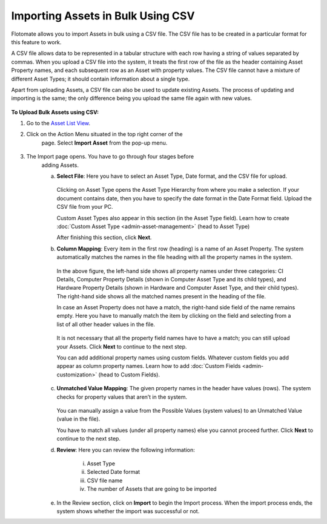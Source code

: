 **********************************
Importing Assets in Bulk Using CSV
**********************************

Flotomate allows you to import Assets in bulk using a CSV file. The CSV
file has to be created in a particular format for this feature to work.

A CSV file allows data to be represented in a tabular structure with
each row having a string of values separated by commas. When you upload
a CSV file into the system, it treats the first row of the file as the
header containing Asset Property names, and each subsequent row as an
Asset with property values. The CSV file cannot have a mixture of
different Asset Types; it should contain information about a single
type.

Apart from uploading Assets, a CSV file can also be used to update
existing Assets. The process of updating and importing is the same; the
only difference being you upload the same file again with new values.

.. _amf-87:
.. figure:: https://s3-ap-southeast-1.amazonaws.com/flotomate-resources/asset-management/AM-87.png
    :align: center
    :alt: figure 87

**To Upload Bulk Assets using CSV:**

1. Go to the `Asset List View <#asset-list-view>`__.

2. Click on the Action Menu situated in the top right corner of the
    page. Select **Import Asset** from the pop-up menu.

.. _amf-88:
.. figure:: https://s3-ap-southeast-1.amazonaws.com/flotomate-resources/asset-management/AM-88.png
    :align: center
    :alt: figure 88

3. The Import page opens. You have to go through four stages before
    adding Assets.

    a. **Select File**: Here you have to select an Asset Type, Date
       format, and the CSV file for upload.

        .. _amf-89:
        .. figure:: https://s3-ap-southeast-1.amazonaws.com/flotomate-resources/asset-management/AM-89.png
            :align: center
            :alt: figure 89

       Clicking on Asset Type opens the Asset Type Hierarchy from where you
       make a selection. If your document contains date, then you have to
       specify the date format in the Date Format field. Upload the CSV file
       from your PC.

       Custom Asset Types also appear in this section (in the Asset Type field). Learn how to create :doc:`Custom Asset Type <admin-asset-management>`
       (head to Asset Type)

       After finishing this section, click **Next**.

    b. **Column Mapping**: Every item in the first row (heading) is a name
       of an Asset Property. The system automatically matches the names in
       the file heading with all the property names in the system.

        .. _amf-90:
        .. figure:: https://s3-ap-southeast-1.amazonaws.com/flotomate-resources/asset-management/AM-90.png
            :align: center
            :alt: figure 90

      In the above figure, the left-hand side shows all property names under
      three categories: CI Details, Computer Property Details (shown in
      Computer Asset Type and its child types), and Hardware Property Details
      (shown in Hardware and Computer Asset Type, and their child types). The
      right-hand side shows all the matched names present in the heading of
      the file.

      In case an Asset Property does not have a match, the right-hand side
      field of the name remains empty. Here you have to manually match the
      item by clicking on the field and selecting from a list of all other
      header values in the file.

        .. _amf-91:
        .. figure:: https://s3-ap-southeast-1.amazonaws.com/flotomate-resources/asset-management/AM-91.png
            :align: center
            :alt: figure 91

        .. _amf-92:
        .. figure:: https://s3-ap-southeast-1.amazonaws.com/flotomate-resources/asset-management/AM-92.png
            :align: center
            :alt: figure 92

      It is not necessary that all the property field names have to have a
      match; you can still upload your Assets. Click **Next** to continue to
      the next step.

      You can add additional property names using custom fields. Whatever custom fields you add appear as column property names.
      Learn how to add :doc:`Custom Fields <admin-customization>` (head to Custom Fields).

       .. _amf-92.1:
       .. figure:: https://s3-ap-southeast-1.amazonaws.com/flotomate-resources/asset-management/AM-92.1.png
            :align: center
            :alt: figure 92.1 

    c. **Unmatched Value Mapping**: The given property names in the header
       have values (rows). The system checks for property values that aren’t
       in the system.

        .. _amf-93:
        .. figure:: https://s3-ap-southeast-1.amazonaws.com/flotomate-resources/asset-management/AM-93.png
            :align: center
            :alt: figure 93

       You can manually assign a value from the Possible Values (system values)
       to an Unmatched Value (value in the file).

       You have to match all values (under all property names) else you cannot
       proceed further. Click **Next** to continue to the next step.

    d. **Review**: Here you can review the following information:

        i.  Asset Type

        ii. Selected Date format

        iii.  CSV file name

        iv.   The number of Assets that are going to be imported

    e. In the Review section, click on **Import** to begin the Import
       process. When the import process ends, the system shows whether the
       import was successful or not.